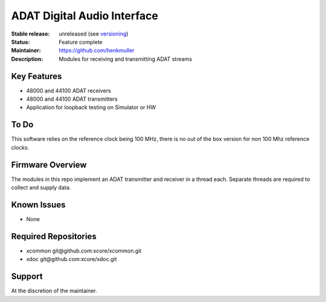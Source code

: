 ADAT Digital Audio Interface
............................

:Stable release:  unreleased (see `versioning <https://github.com/xcore/Community/wiki/Versioning>`_)

:Status:  Feature complete

:Maintainer:  https://github.com/henkmuller

:Description:  Modules for receiving and transmitting ADAT streams


Key Features
============

* 48000 and 44100 ADAT receivers
* 48000 and 44100 ADAT transmitters
* Application for loopback testing on Simulator or HW

To Do
=====

This software relies on the reference clock being 100 MHz, there is no out of the box version for non
100 Mhz reference clocks.


Firmware Overview
=================

The modules in this repo implement an ADAT transmitter and receiver in a
thread each. Separate threads are required to collect and supply data.

Known Issues
============

* None

Required Repositories
=====================

* xcommon git\@github.com:xcore/xcommon.git
* xdoc git\@github.com:xcore/xdoc.git

Support
=======

At the discretion of the maintainer.
